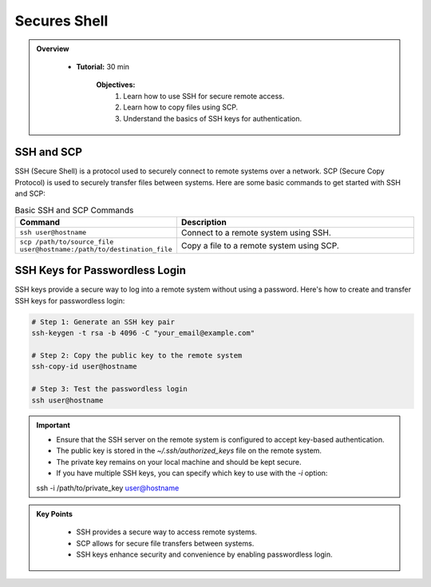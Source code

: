 Secures Shell
----------------------------------

.. admonition:: Overview
   :class: Overview

    * **Tutorial:** 30 min

        **Objectives:**
            #. Learn how to use SSH for secure remote access.
            #. Learn how to copy files using SCP.
            #. Understand the basics of SSH keys for authentication.


SSH and SCP
^^^^^^^^^^^^
SSH (Secure Shell) is a protocol used to securely connect to remote systems over a network. SCP (Secure Copy Protocol) is used to securely transfer files between systems.
Here are some basic commands to get started with SSH and SCP:


.. list-table:: Basic SSH and SCP Commands
   :widths: 30 70
   :header-rows: 1

   * - Command
     - Description
   * - ``ssh user@hostname``
     - Connect to a remote system using SSH.
   * - ``scp /path/to/source_file user@hostname:/path/to/destination_file``
     - Copy a file to a remote system using SCP.

 
SSH Keys for Passwordless Login
^^^^^^^^^^^^^^^^^^^^^^^^^^^^^^^^
SSH keys provide a secure way to log into a remote system without using a password. Here's how to create and transfer SSH keys for passwordless login:

.. code-block:: bash

    # Step 1: Generate an SSH key pair
    ssh-keygen -t rsa -b 4096 -C "your_email@example.com"

    # Step 2: Copy the public key to the remote system
    ssh-copy-id user@hostname

    # Step 3: Test the passwordless login
    ssh user@hostname

.. important::

    * Ensure that the SSH server on the remote system is configured to accept key-based authentication.
    * The public key is stored in the `~/.ssh/authorized_keys` file on the remote system.
    * The private key remains on your local machine and should be kept secure.
    * If you have multiple SSH keys, you can specify which key to use with the `-i` option:
    ssh -i /path/to/private_key user@hostname



.. admonition:: Key Points
   :class: hint

    * SSH provides a secure way to access remote systems.
    * SCP allows for secure file transfers between systems.
    * SSH keys enhance security and convenience by enabling passwordless login.
